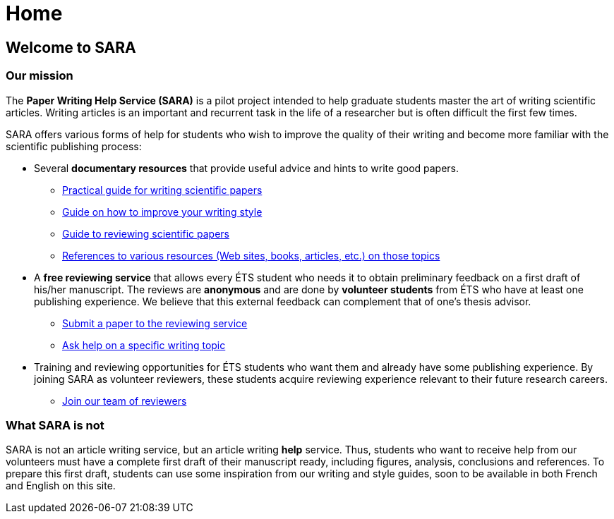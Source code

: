 = Home
:awestruct-layout: default
:imagesdir: images
:doctype: article
:icons:
:iconsdir: ./images/icons

== Welcome to SARA

////
=== Announcements

+++<font color="red"><b>NEW:</b></font>+++ *Short paper competition*
====
* *To win:* $600 in prizes.
* *Format:* Abstracts of 1-2 pages, written in English or French. 
* *Deadline:* March 7, 2014.
* For more details, read this link:/images/Concours_SARA_eng.pdf[document].
====
////

=== Our mission

The *Paper Writing Help Service (SARA)* is a pilot project intended to help graduate students master the art of writing scientific articles.  Writing articles is an important and recurrent task in the life of a researcher but is often difficult the first few times.

SARA offers various forms of help for students who wish to improve the quality of their writing and become more familiar with the scientific publishing process:

====
* Several *documentary resources* that provide useful advice and hints to write good papers.
** link:/en/writing_guide_home[Practical guide for writing scientific papers]
** link:/en/style_guide[Guide on how to improve your writing style]
** link:/en/reviewing_guide[Guide to reviewing scientific papers]
** link:/en/resources[References to various resources (Web sites, books, articles, etc.) on those topics]

* A *free reviewing service* that allows every ÉTS student who needs it to obtain preliminary feedback on a first draft of his/her manuscript.  The reviews are *anonymous* and are done by *volunteer students* from ÉTS who have at least one publishing experience.  We believe that this external feedback can complement that of one’s thesis advisor.
** link:/en/submit_paper[Submit a paper to the reviewing service]
** link:/en/contact_us[Ask help on a specific writing topic]

* Training and reviewing opportunities for ÉTS students who want them and already have some publishing experience. By joining SARA as volunteer reviewers, these students acquire reviewing experience relevant to their future research careers.
** link:/en/join_team[Join our team of reviewers]
====

=== What SARA is not

SARA is not an article writing service, but an article writing *help* service. Thus, students who want to receive help from our volunteers must have a complete first draft of their manuscript ready, including figures, analysis, conclusions and references. To prepare this first draft, students can use some inspiration from our writing and style guides, soon to be available in both French and English on this site.

